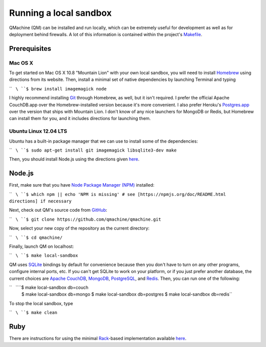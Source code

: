 Running a local sandbox
=======================

QMachine (QM) can be installed and run locally, which can be extremely
useful for development as well as for deployment behind firewalls. A lot
of this information is contained within the project's
`Makefile <https://github.com/wilkinson/qmachine/blob/master/Makefile>`__.

Prerequisites
-------------

Mac OS X
~~~~~~~~

To get started on Mac OS X 10.8 "Mountain Lion" with your own local
sandbox, you will need to install
`Homebrew <http://mxcl.github.io/homebrew/>`__ using directions from its
website. Then, install a minimal set of native dependencies by launching
Terminal and typing

``   ``\ ``$ brew install imagemagick node``

I highly recommend installing `Git <http://git-scm.com/>`__ through
Homebrew, as well, but it isn't required. I prefer the official Apache
CouchDB.app over the Homebrew-installed version because it's more
convenient. I also prefer Heroku's
`Postgres.app <http://postgresapp.com/>`__ over the version that ships
with Mountain Lion. I don't know of any nice launchers for MongoDB or
Redis, but Homebrew can install them for you, and it includes directions
for launching them.

Ubuntu Linux 12.04 LTS
~~~~~~~~~~~~~~~~~~~~~~

Ubuntu has a built-in package manager that we can use to install some of
the dependencies:

``   ``\ ``$ sudo apt-get install git imagemagick libsqlite3-dev make``

Then, you should install Node.js using the directions given
`here <https://github.com/joyent/node/wiki/Installing-Node.js-via-package-manager#ubuntu-mint>`__.

Node.js
-------

First, make sure that you have `Node Package Manager
(NPM) <https://npmjs.org>`__ installed:

``   ``\ ``$ which npm || echo 'NPM is missing' # see [https://npmjs.org/doc/README.html directions] if necessary``

Next, check out QM's source code from
`GitHub <https://github.com/qmachine/qmachine>`__:

``   ``\ ``$ git clone https://github.com/qmachine/qmachine.git``

Now, select your new copy of the repository as the current directory:

``   ``\ ``$ cd qmachine/``

Finally, launch QM on localhost:

``   ``\ ``$ make local-sandbox``

QM uses `SQLite <https://www.sqlite.org/>`__ bindings by default for
convenience because then you don't have to turn on any other programs,
configure internal ports, etc. If you can't get SQLite to work on your
platform, or if you just prefer another database, the current choices
are `Apache CouchDB <https://couchdb.apache.org/>`__,
`MongoDB <http://www.mongodb.org/>`__,
`PostgreSQL <http://www.postgresql.org/>`__, and
`Redis <http://redis.io/>`__. Then, you can run one of the following:

``   ``\ ``$ make local-sandbox db=couch
    $ make local-sandbox db=mongo
    $ make local-sandbox db=postgres
    $ make local-sandbox db=redis``

To stop the local sandbox, type

``   ``\ ``$ make clean``

Ruby
----

There are instructions for using the minimal
`Rack <http://rack.github.io/>`__-based implementation available
`here <Rack_app>`__.

